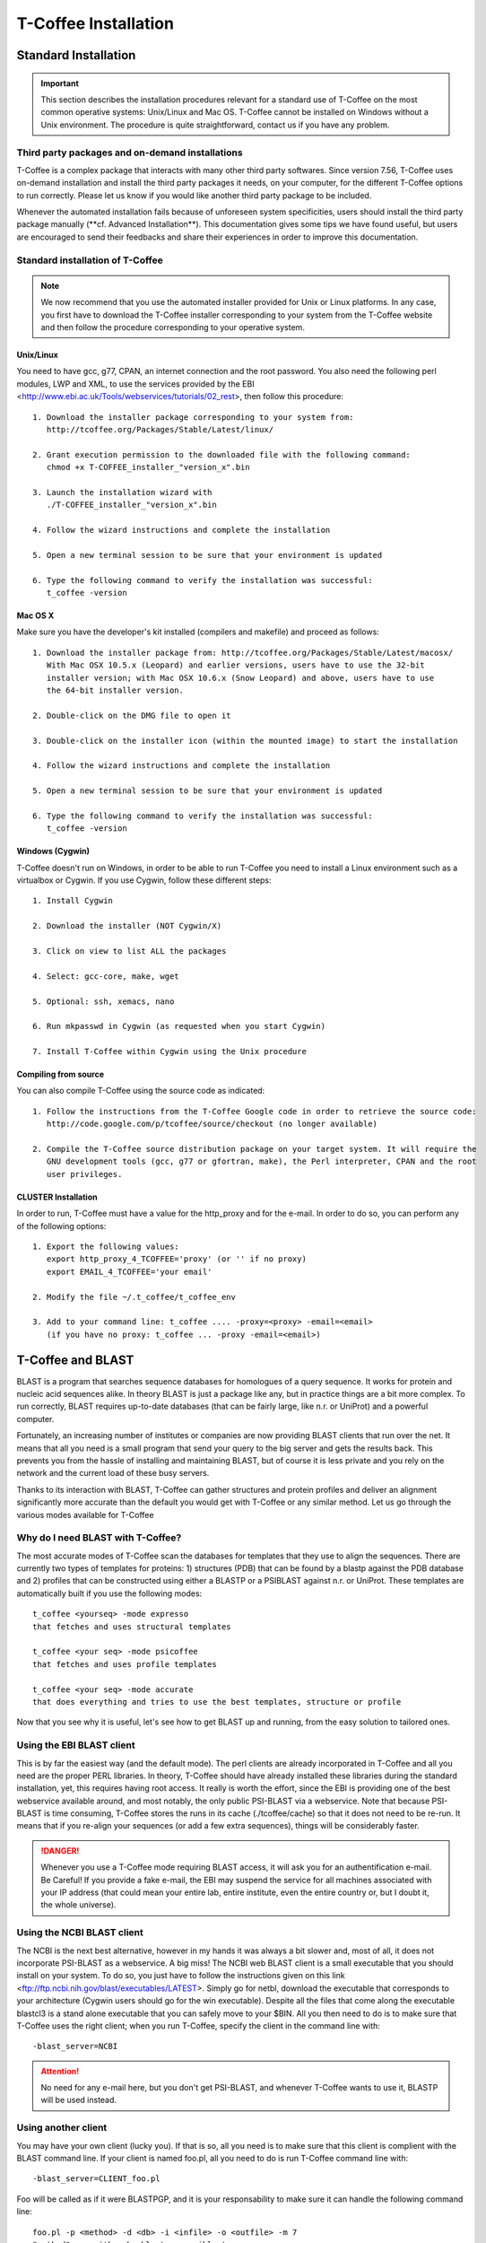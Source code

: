 #####################
T-Coffee Installation
#####################

*********************
Standard Installation
*********************

.. Important:: This section describes the installation procedures relevant for a standard use of T-Coffee on the most common operative systems: Unix/Linux and Mac OS. T-Coffee cannot be installed on Windows without a Unix environment. The procedure is quite straightforward, contact us if you have any problem.


Third party packages and on-demand installations
================================================
T-Coffee is a complex package that interacts with many other third party softwares. Since version 7.56, T-Coffee uses on-demand installation and install the third party packages it needs, on your computer, for the different T-Coffee options to run correctly. Please let us know if you would like another third party package to be included.

Whenever the automated installation fails because of unforeseen system specificities, users should install the third party package manually (\**cf. Advanced Installation**\). This documentation gives some tips we have found useful, but users are encouraged to send their feedbacks and share their experiences in order to improve this documentation.


Standard installation of T-Coffee
=================================

.. Note:: We now recommend that you use the automated installer provided for Unix or Linux platforms. In any case, you first have to download the T-Coffee installer corresponding to your system from the T-Coffee website and then follow the procedure corresponding to your operative system.


Unix/Linux
----------
You need to have gcc, g77, CPAN, an internet connection and the root password. You also need the following perl modules, LWP and XML, to use the services provided by the EBI <http://www.ebi.ac.uk/Tools/webservices/tutorials/02_rest>, then follow this procedure:

::

  1. Download the installer package corresponding to your system from:
     http://tcoffee.org/Packages/Stable/Latest/linux/

  2. Grant execution permission to the downloaded file with the following command:
     chmod +x T-COFFEE_installer_"version_x".bin

  3. Launch the installation wizard with
     ./T-COFFEE_installer_"version_x".bin

  4. Follow the wizard instructions and complete the installation
  
  5. Open a new terminal session to be sure that your environment is updated
  
  6. Type the following command to verify the installation was successful:
     t_coffee -version
 

Mac OS X
--------
Make sure you have the developer's kit installed (compilers and makefile) and proceed as follows:

::

  1. Download the installer package from: http://tcoffee.org/Packages/Stable/Latest/macosx/ 
     With Mac OSX 10.5.x (Leopard) and earlier versions, users have to use the 32-bit
     installer version; with Mac OSX 10.6.x (Snow Leopard) and above, users have to use 
     the 64-bit installer version.

  2. Double-click on the DMG file to open it
   
  3. Double-click on the installer icon (within the mounted image) to start the installation
   
  4. Follow the wizard instructions and complete the installation
   
  5. Open a new terminal session to be sure that your environment is updated
  
  6. Type the following command to verify the installation was successful:
     t_coffee -version


Windows (Cygwin)
----------------
T-Coffee doesn't run on Windows, in order to be able to run T-Coffee you need to install a Linux environment such as a virtualbox or Cygwin. If you use Cygwin, follow these different steps:

::

  1. Install Cygwin

  2. Download the installer (NOT Cygwin/X)

  3. Click on view to list ALL the packages

  4. Select: gcc-core, make, wget

  5. Optional: ssh, xemacs, nano

  6. Run mkpasswd in Cygwin (as requested when you start Cygwin)

  7. Install T-Coffee within Cygwin using the Unix procedure


Compiling from source 
---------------------
You can also compile T-Coffee using the source code as indicated: 

::

  1. Follow the instructions from the T-Coffee Google code in order to retrieve the source code: 
     http://code.google.com/p/tcoffee/source/checkout (no longer available)
  
  2. Compile the T-Coffee source distribution package on your target system. It will require the
     GNU development tools (gcc, g77 or gfortran, make), the Perl interpreter, CPAN and the root
     user privileges. 


CLUSTER Installation
--------------------
In order to run, T-Coffee must have a value for the http_proxy and for the e-mail. In order to do so, you can perform any of the following options:

::

  1. Export the following values:
     export http_proxy_4_TCOFFEE='proxy' (or '' if no proxy)
     export EMAIL_4_TCOFFEE='your email'
     
  2. Modify the file ~/.t_coffee/t_coffee_env
  
  3. Add to your command line: t_coffee .... -proxy=<proxy> -email=<email>
     (if you have no proxy: t_coffee ... -proxy -email=<email>)



******************
T-Coffee and BLAST
******************

BLAST is a program that searches sequence databases for homologues of a query sequence. It works for protein and nucleic acid sequences alike. In theory BLAST is just a package like any, but in practice things are a bit more complex. To run correctly, BLAST requires up-to-date databases (that can be fairly large, like n.r. or UniProt) and a powerful computer.

Fortunately, an increasing number of institutes or companies are now providing BLAST clients that run over the net. It means that all you need is a small program that send your query to the big server and gets the results back. This prevents you from the hassle of installing and maintaining BLAST, but of course it is less private and you rely on the network and the current load of these busy servers.

Thanks to its interaction with BLAST, T-Coffee can gather structures and protein profiles and deliver an alignment significantly more accurate than the default you would get with T-Coffee or any similar method. Let us go through the various modes available for T-Coffee


Why do I need BLAST with T-Coffee?
==================================
The most accurate modes of T-Coffee scan the databases for templates that they use to align the sequences. There are currently two types of templates for proteins: 1) structures (PDB) that can be found by a blastp against the PDB database and 2) profiles that can be constructed using either a BLASTP or a PSIBLAST against n.r. or UniProt. These templates are automatically built if you use the following modes:


::

   t_coffee <yourseq> -mode expresso
   that fetches and uses structural templates 

   t_coffee <your seq> -mode psicoffee
   that fetches and uses profile templates
   
   t_coffee <your seq> -mode accurate
   that does everything and tries to use the best templates, structure or profile 
   
   
Now that you see why it is useful, let's see how to get BLAST up and running, from the easy solution to tailored ones.


Using the EBI BLAST client
==========================
This is by far the easiest way (and the default mode). The perl clients are already incorporated in T-Coffee and all you need are the proper PERL libraries. In theory, T-Coffee should have already installed these libraries during the standard installation, yet, this requires having root access. It really is worth the effort, since the EBI is providing one of the best webservice available around, and most notably, the only public PSI-BLAST via a webservice. Note that because PSI-BLAST is time consuming, T-Coffee stores the runs in its cache (./tcoffee/cache) so that it does not need to be re-run. It means that if you re-align your sequences (or add a few extra sequences), things will be considerably faster.


.. Danger:: Whenever you use a T-Coffee mode requiring BLAST access, it will ask you for an authentification e-mail. Be Careful! If you provide a fake e-mail, the EBI may suspend the service for all machines associated with your IP address (that could mean your entire lab, entire institute, even the entire country or, but I doubt it, the whole universe). 


Using the NCBI BLAST client
===========================
The NCBI is the next best alternative, however in my hands it was always a bit slower and, most of all, it does not incorporate PSI-BLAST as a webservice. A big miss! The NCBI web BLAST client is a small executable that you should install on your system. To do so, you just have to follow the instructions given on this link <ftp://ftp.ncbi.nih.gov/blast/executables/LATEST>. Simply go for netbl, download the executable that corresponds to your architecture (Cygwin users should go for the win executable). Despite all the files that come along the executable blastcl3 is a stand alone executable that you can safely move to your $BIN. All you then need to do is to make sure that T-Coffee uses the right client; when you run T-Coffee, specify the client in the command line with:


::

  -blast_server=NCBI


.. Attention:: No need for any e-mail here, but you don't get PSI-BLAST, and whenever T-Coffee wants to use it, BLASTP will be used instead.


Using another client
====================
You may have your own client (lucky you). If that is so, all you need is to make sure that this client is complient with the BLAST command line. If your client is named foo.pl, all you need to do is run T-Coffee command line with:


::

  -blast_server=CLIENT_foo.pl



Foo will be called as if it were BLASTPGP, and it is your responsability to make sure it can handle the following command line:


::

  foo.pl -p <method> -d <db> -i <infile> -o <outfile> -m 7
  "method" can either be blastp or psiblast
  "infile" is a FASTA file
  "-m 7" triggers the XML output, T-Coffee parses both the EBI XML and the NCBI XML outputs


If foo.pl behaves differently, the easiest will probably be to write a wrapper around it so that wrapped_foo.pl behaves like BLASTPGP.


Using a BLAST local version on Unix
===================================
If you have BLASTPGP installed, you can run it instead of the remote clients by using in your command line:


::

  -blast_server=LOCAL


The documentation for BLASTPGP can be found on <http://www.ncbi.nlm.nih.gov/staff/tao/URLAPI/blastpgp.html> and the package is part of the standard BLAST distribution at <ftp://ftp.ncbi.nih.gov/blast/executables/LATEST>. Depending on your system, your own skills, your requirements and on more parameters than I have fingers to count, installing a BLAST server suited for your needs can range from a 10 minutes job to an achievement spread over several generations. So at this point, you should roam the NCBI website for suitable information. If you want to have your own BLAST server to run your own databases, you should know that it is possible to control both the database and the program used by BLAST:


::

  -protein_db: will specify the database used by all the PSIBLAST modes of T-Coffee

  -pdb_db: will specify the database used by the structural modesof T-Coffee


.. tip:: T-Coffee is compliant with BLAST+, the latest NCBI Blast.



Using a BLAST local version on Windows/Cygwin
=============================================

BLAST+
------
BLAST+ is the latest NCBI BLAST. It is easier to install; a default installation should be compliant with a default T-Coffee installation.


Original NCBI BLAST
-------------------
For those of you using Cygwin, be careful. While Cygwin behaves like a Unix system, the BLAST executable required for Cygwin (win32) is expecting Windows paths and not Unix paths. This has three important consequences:

::

  1. The NCBI file declaring the sata directory must be:
     C:WINDOWS//ncbi.init [at the root of your WINDOWS]

  2. The address mentioned with this file must be WINDOWS formated, for instance, on my system:
     Data=C:\cygwin\home\notredame\blast\data

  3. The database addresses to BLAST must be in Windows format:
     -protein_db='c:/somewhere/somewhereelse/database'



.. Attention:: using the slash (/) or the antislash (\) does not matter on new systems but I would recommend against incorporating white spaces.


*********************
Advanced Installation
*********************

These procedures are not needed for default usage of T-Coffee. You will only need to install/configure these packages for specific purposes. T-Coffee is meant to interact with as many packages as possible, either for aligning or using predictions. If you type:


::

   t_coffee



You will receive a list of supported packages that looks like the next table. In theory, most of these packages can be installed by T-Coffee and we welcome any reasonable request.


::

  ****** Pairwise Sequence Alignment Methods:
  --------------------------------------------
  fast_pair built_in
  exon3_pair built_in
  exon2_pair built_in
  exon_pair built_in
  slow_pair built_in
  proba_pair built_in
  lalign_id_pair built_in
  seq_pair built_in
  externprofile_pair built_in
  hh_pair built_in
  profile_pair built_in
  cdna_fast_pair built_in
  cdna_cfast_pair built_in
  clustalw_pair ftp://www.ebi.ac.uk/pub/clustalw
  mafft_pair http://www.biophys.kyoto-u.ac.jp/~katoh/programs/align/mafft/
  mafftjtt_pair http://www.biophys.kyoto-u.ac.jp/~katoh/programs/align/mafft/
  mafftgins_pair http://www.biophys.kyoto-u.ac.jp/~katoh/programs/align/mafft/
  dialigntx_pair http://dialign-tx.gobics.de/
  dialignt_pair http://dialign-t.gobics.de/
  poa_pair http://www.bioinformatics.ucla.edu/poa/
  probcons_pair http://probcons.stanford.edu/
  muscle_pair http://www.drive5.com/muscle/
  t_coffee_pair http://www.tcoffee.org
  pcma_pair ftp://iole.swmed.edu/pub/PCMA/
  kalign_pair http://msa.cgb.ki.se
  amap_pair http://bio.math.berkeley.edu/amap/
  proda_pair http://bio.math.berkeley.edu/proda/
  prank_pair http://www.ebi.ac.uk/goldman-srv/prank/
  consan_pair http://selab.janelia.org/software/consan/

  ****** Pairwise Structural Alignment Methods:
  --------------------------------------------
  align_pdbpair built_in
  lalign_pdbpair built_in
  extern_pdbpair built_in
  thread_pair built_in
  fugue_pair http://www-cryst.bioc.cam.ac.uk/fugue/download.html
  pdb_pair built_in
  sap_pair http://www-cryst.bioc.cam.ac.uk/fugue/download.html
  mustang_pair http://www.cs.mu.oz.au/~arun/mustang/
  tmalign_pair http://zhang.bioinformatics.ku.edu/TM-align/

  ****** Multiple Sequence Alignment Methods:
  --------------------------------------------
  clustalw_msa ftp://www.ebi.ac.uk/pub/clustalw
  mafft_msa http://www.biophys.kyoto-u.ac.jp/~katoh/programs/align/mafft/
  mafftjtt_msa http://www.biophys.kyoto-u.ac.jp/~katoh/programs/align/mafft/
  mafftgins_msa http://www.biophys.kyoto-u.ac.jp/~katoh/programs/align/mafft/
  dialigntx_msa http://dialign-tx.gobics.de/
  dialignt_msa http://dialign-t.gobics.de/
  poa_msa http://www.bioinformatics.ucla.edu/poa/
  probcons_msa http://probcons.stanford.edu/
  muscle_msa http://www.drive5.com/muscle/
  t_coffee_msa http://www.tcoffee.org
  pcma_msa ftp://iole.swmed.edu/pub/PCMA/
  kalign_msa http://msa.cgb.ki.se
  amap_msa http://bio.math.berkeley.edu/amap/
  proda_msa http://bio.math.berkeley.edu/proda/
  prank_msa http://www.ebi.ac.uk/goldman-srv/prank/

  ####### Prediction Methods available to generate Templates
  -------------------------------------------------------------
  RNAplfold http://www.tbi.univie.ac.at/~ivo/RNA/
  HMMtop http://www.enzim.hu/hmmtop/
  GOR4 http://mig.jouy.inra.fr/logiciels/gorIV/
  wublast_client http://www.ebi.ac.uk/Tools/webservices/services/wublast
  blastpgp_client http://www.ebi.ac.uk/Tools/webservices/services/blastpgp


.. Note:: In our hands all these packages where very straightforward to compile and install on a standard Cygwin or Linux configuration. Just make sure you have gcc, the C compiler, properly installed. Once the package is compiled and ready to use, make sure that the executable is on your path, so that t_coffee can find it automatically. Our favorite procedure is to create a bin directory in the home. If you do so, make sure this bin is in your path and fill it with all your executables (this is a standard Unix practice).



Installation of M-Coffee
========================
M-Coffee is a special mode of T-Coffee that makes it possible to combine the output of many Multiple Sequence Alignment packages.


Automated installation
----------------------
In the T-Coffee distribution, type:

::

  ./install mcoffee


In theory, this command should download and install every required package. If, however, it fails, you should switch to the manual installation.


Manual installation
-------------------

By default all the packages will be in the following folder:

::

  $HOME/.t_coffee/plugins


If you want to have these packages in a different directory, you can either set the environement variable:

::

  setenv PLUGINS_4_TCOFFEE=<plugins dir>


or use the command line flag -plugin (overrides every other setting):

::

  t_coffee ... -plugins=<plugins dir>


If for some reason, you do not want this directory to be on your path, or you want to specify a precise directory containing the executables, you can use:

::

   export PLUGINS_4_TCOFFEE=<dir>


If you cannot, or do not want to use a single bin directory, you can set the following environment variables to the absolute path values of the executable you want to use. Whenever they are set, these variables will supersede any other declaration. This is a convenient way to experiment with multiple package versions:

::

  POA_4_TCOFFEE CLUSTALW_4_TCOFFEE TCOFFEE_4_TCOFFEE MAFFT_4_TCOFFEE MUSCLE_4_TCOFFEE
  DIALIGNT_4_TCOFFEE PRANK_4_TCOFFEE DIALIGNTX_4_TCOFFEE 


For three of these packages, you will need to copy some of the files in a special T-Coffee directory:

::

   cp POA_DIR/* ~/.t_coffee/mcoffee/

   cp DIALIGN-T/conf/* ~/.t_coffee/mcoffee

   cp DIALIGN-TX/conf/* ~/.t_coffee/mcoffee


If you would rather have the mcoffee directory in some other location, set the MCOFFEE_4_TCOFFEE environement variable to the propoer directory:

::

   setenv MCOFFEE_4_TCOFFEE <directory containing mcoffee files>
   

Note that the following files are enough for default usage:

::

  BLOSUM.diag_prob_t10 BLOSUM75.scr blosum80_trunc.mat

  dna_diag_prob_100_exp_330000 dna_diag_prob_200_exp_110000

  BLOSUM.scr BLOSUM90.scr dna_diag_prob_100_exp_110000

  dna_diag_prob_100_exp_550000 dna_diag_prob_250_exp_110000

  BLOSUM75.diag_prob_t2 blosum80.mat dna_diag_prob_100_exp_220000

  dna_diag_prob_150_exp_110000 dna_matrix.scr


Configuration for PDB (installed locally)
=========================================
For all the structural modes of T-Coffee (Expresso, 3D-Coffee, tRMSD, iRMSD, etc...), access to structural information is mandatory. You can do so either by having a database installed locally on your own system or by accessing the PDB through the webserver.
If you do not have PDB installed, don't worry, T_Coffee will go and fetch any structure it needs directly from the PDB repository. It will simply be a bit slower than if you had PDB locally. 
If you prefer to have access to a local installation of the PDB in your file system, you have to indicate to T-Coffee their location in your system using the following commands:

::

  setenv (or export) PDB_DIR <abs path>/data/structures/all/pdb/

  OR

  setenv (or export) PDB_DIR <abs path>/structures/divided/pdb/



Installation of T-RMSD
======================
T-RMSD comes along with t_coffee but it also requires the package phylip in order to be functional. Phylip can be obtained from <http://www.evolution.genetics.washington.edu/phylip.html>. 


Installation of 3D-Coffee/Expresso
==================================
3D-Coffee/Expresso is a special mode of T-Coffee that makes it possible to combine sequences and structures. The main difference between Expresso and 3D-Coffee is that Expresso fetches the structures itself.


Automated Installation
----------------------
In the T-Coffee distribution, type:


::

  ./install expresso

  OR

  ./install 3dcoffee



In theory, this command should download and install every required package (except fugue). If, however, it fails, you should switch to the manual installation (see next).


Manual Installation
-------------------
In order to make the most out of T-Coffee, you will need to install the following packages (make sure the executable is named as indicated below):


::

  -------------------------------------------------------------  
  SAP
  Obtained from W. Taylor, NIMR-MRC  
  -------------------------------------------------------------
  TMalign 
  http://www.zhang.bioinformatics.ku.edu/TM-align/ 
  -------------------------------------------------------------
  MUSTANG
  http://www.cs.mu.oz.au/~arun/mustang/ 
  ------------------------------------------------------------- 
  WUBLASTclient
  http://www.ebi.ac.uk/Tools/webservices/clients/wublast
  -------------------------------------------------------------
  BLAST
  http://www.ncbi.nih.nlm.gov 
  -------------------------------------------------------------
  Fugue (***NOT COMPULSORY***)
  http://www-cryst.bioc.cam.ac.uk/fugue/download.html               
  -------------------------------------------------------------


Once the package is installed, make sure make sure that the executable is on your path, so that T-Coffee can find it automatically.


.. Note:: The wublast client makes it possible to run BLAST at the EBI without having to install any database locally. It is an ideal solution if you are only using Expresso occasionally.


Installing Fugue for T-Coffee
-----------------------------
Uses a standard Fugue installation. You only need to install the following packages: joy, melody, fugueali, sstruc, hbond. If you have root privileges, you can install the common data in:

::


 cp fugue/classdef.dat /data/fugue/SUBST/classdef.dat


otherwise:

::


 Setenv MELODY_CLASSDEF=<location>

 Setenv MELODY_SUBST=fugue/allmat.dat


All the other configuration files must be in the right location.


Installation of R-Coffee
========================
R-Coffee is a special mode able to align RNA sequences while taking into account their secondary structure.


Automated installation
----------------------
In the T-Coffee distribution, type:


::

  ./install rcoffee


In theory, this command should download and install every required package (except Consan). If, however, it fails, you should switch to the manual installation (see next).


Manual installation
-------------------
R-Coffee only requires the package Vienna to be installed, in order to compute Multiple Sequence Alignments. To make the best out of it, you should also have all the packages required by M-Coffee.


::

  ---------------------------------------------------  
  Consan (***NOT COMPULSORY***)
  selab.janelia.org/software/consan/    
  ---------------------------------------------------
  RNAplfold computes RNA secondary structures
  www.tbi.univie.ac.at/~ivo/RNA/
  ---------------------------------------------------
  ProbConsRNA
  http://www.probcons.stanford.edu/ 
  ---------------------------------------------------
  

.. Note:: Regarding ProbConsRNA, make sure you rename the probcons executable into ProbConsRNA.

.. Note:: In order to insure a proper interface bewteen Consan and R-Coffee, make sure that the file mix80.mod is in the directory ~/.t_coffee/mcoffee or in the mcoffee directory otherwise declared.


